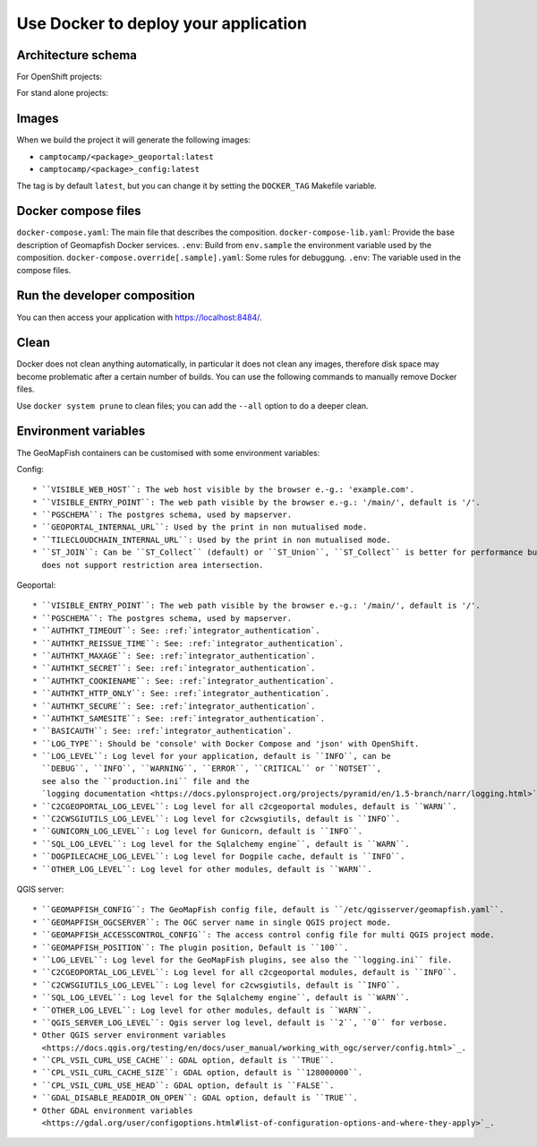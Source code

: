 .. _integrator_docker:

Use Docker to deploy your application
=====================================

Architecture schema
-------------------

For OpenShift projects:

.. image:: docker-openshift.png
.. source file is docker-openshift.dia.

For stand alone projects:

.. image:: docker-apache.png
.. source file is docker-apache.dia.


Images
------

When we build the project it will generate the following images:

* ``camptocamp/<package>_geoportal:latest``
* ``camptocamp/<package>_config:latest``

The tag is by default ``latest``, but you can change it by setting the ``DOCKER_TAG`` Makefile variable.


Docker compose files
--------------------

``docker-compose.yaml``: The main file that describes the composition.
``docker-compose-lib.yaml``: Provide the base description of Geomapfish Docker services.
``.env``: Build from ``env.sample`` the environment variable used by the composition.
``docker-compose.override[.sample].yaml``: Some rules for debuggung.
``.env``: The variable used in the compose files.


Run the developer composition
-----------------------------

.. prompt:: bash

   docker-compose up -d

You can then access your application with `https://localhost:8484/ <https://localhost:8484/>`_.


Clean
-----

Docker does not clean anything automatically, in particular it does not clean any images,
therefore disk space may become problematic after a certain number of builds.
You can use the following commands to manually remove Docker files.

Use ``docker system prune`` to clean files; you can add the ``--all`` option to do a deeper clean.


Environment variables
---------------------

The GeoMapFish containers can be customised with some environment variables:

Config::

 * ``VISIBLE_WEB_HOST``: The web host visible by the browser e.-g.: 'example.com'.
 * ``VISIBLE_ENTRY_POINT``: The web path visible by the browser e.-g.: '/main/', default is '/'.
 * ``PGSCHEMA``: The postgres schema, used by mapserver.
 * ``GEOPORTAL_INTERNAL_URL``: Used by the print in non mutualised mode.
 * ``TILECLOUDCHAIN_INTERNAL_URL``: Used by the print in non mutualised mode.
 * ``ST_JOIN``: Can be ``ST_Collect`` (default) or ``ST_Union``, ``ST_Collect`` is better for performance but
   does not support restriction area intersection.

Geoportal::

 * ``VISIBLE_ENTRY_POINT``: The web path visible by the browser e.-g.: '/main/', default is '/'.
 * ``PGSCHEMA``: The postgres schema, used by mapserver.
 * ``AUTHTKT_TIMEOUT``: See: :ref:`integrator_authentication`.
 * ``AUTHTKT_REISSUE_TIME``: See: :ref:`integrator_authentication`.
 * ``AUTHTKT_MAXAGE``: See: :ref:`integrator_authentication`.
 * ``AUTHTKT_SECRET``: See: :ref:`integrator_authentication`.
 * ``AUTHTKT_COOKIENAME``: See: :ref:`integrator_authentication`.
 * ``AUTHTKT_HTTP_ONLY``: See: :ref:`integrator_authentication`.
 * ``AUTHTKT_SECURE``: See: :ref:`integrator_authentication`.
 * ``AUTHTKT_SAMESITE``: See: :ref:`integrator_authentication`.
 * ``BASICAUTH``: See: :ref:`integrator_authentication`.
 * ``LOG_TYPE``: Should be 'console' with Docker Compose and 'json' with OpenShift.
 * ``LOG_LEVEL``: Log level for your application, default is ``INFO``, can be
   ``DEBUG``, ``INFO``, ``WARNING``, ``ERROR``, ``CRITICAL`` or ``NOTSET``,
   see also the ``production.ini`` file and the
   `logging documentation <https://docs.pylonsproject.org/projects/pyramid/en/1.5-branch/narr/logging.html>`_.
 * ``C2CGEOPORTAL_LOG_LEVEL``: Log level for all c2cgeoportal modules, default is ``WARN``.
 * ``C2CWSGIUTILS_LOG_LEVEL``: Log level for c2cwsgiutils, default is ``INFO``.
 * ``GUNICORN_LOG_LEVEL``: Log level for Gunicorn, default is ``INFO``.
 * ``SQL_LOG_LEVEL``: Log level for the Sqlalchemy engine``, default is ``WARN``.
 * ``DOGPILECACHE_LOG_LEVEL``: Log level for Dogpile cache, default is ``INFO``.
 * ``OTHER_LOG_LEVEL``: Log level for other modules, default is ``WARN``.

QGIS server::

 * ``GEOMAPFISH_CONFIG``: The GeoMapFish config file, default is ``/etc/qgisserver/geomapfish.yaml``.
 * ``GEOMAPFISH_OGCSERVER``: The OGC server name in single QGIS project mode.
 * ``GEOMAPFISH_ACCESSCONTROL_CONFIG``: The access control config file for multi QGIS project mode.
 * ``GEOMAPFISH_POSITION``: The plugin position, Default is ``100``.
 * ``LOG_LEVEL``: Log level for the GeoMapFish plugins, see also the ``logging.ini`` file.
 * ``C2CGEOPORTAL_LOG_LEVEL``: Log level for all c2cgeoportal modules, default is ``INFO``.
 * ``C2CWSGIUTILS_LOG_LEVEL``: Log level for c2cwsgiutils, default is ``INFO``.
 * ``SQL_LOG_LEVEL``: Log level for the Sqlalchemy engine``, default is ``WARN``.
 * ``OTHER_LOG_LEVEL``: Log level for other modules, default is ``WARN``.
 * ``QGIS_SERVER_LOG_LEVEL``: Qgis server log level, default is ``2``, ``0`` for verbose.
 * Other QGIS server environment variables
   <https://docs.qgis.org/testing/en/docs/user_manual/working_with_ogc/server/config.html>`_.
 * ``CPL_VSIL_CURL_USE_CACHE``: GDAL option, default is ``TRUE``.
 * ``CPL_VSIL_CURL_CACHE_SIZE``: GDAL option, default is ``128000000``.
 * ``CPL_VSIL_CURL_USE_HEAD``: GDAL option, default is ``FALSE``.
 * ``GDAL_DISABLE_READDIR_ON_OPEN``: GDAL option, default is ``TRUE``.
 * Other GDAL environment variables
   <https://gdal.org/user/configoptions.html#list-of-configuration-options-and-where-they-apply>`_.
